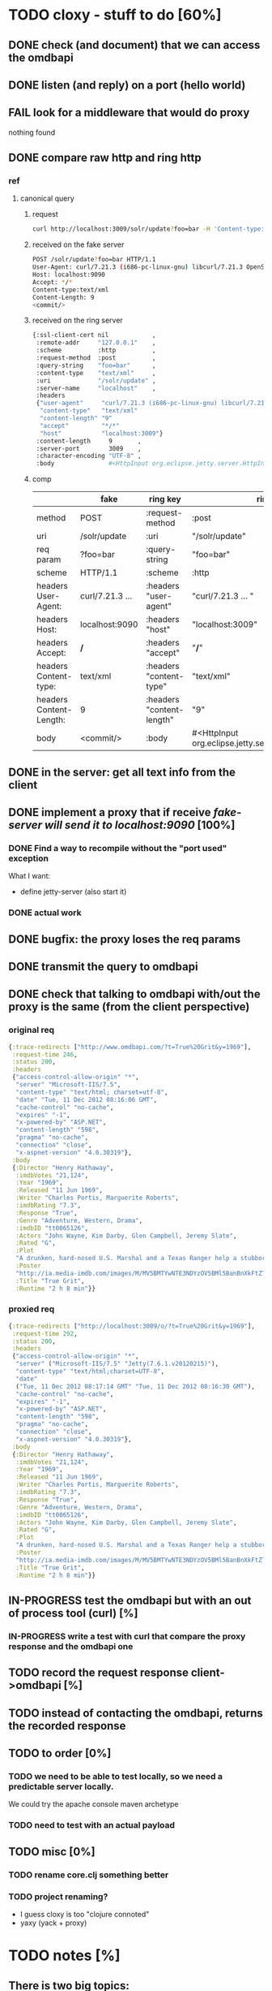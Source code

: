* TODO cloxy - stuff to do [60%]

** DONE check (and document) that we can access the omdbapi
CLOSED: [2012-12-01 Sat 16:41]
** DONE listen (and reply) on a port (hello world)
CLOSED: [2012-12-01 Sat 17:10]
** FAIL look for a middleware that would do proxy
CLOSED: [2012-12-04 Tue 09:17]

nothing found

** DONE compare raw http and ring http
CLOSED: [2012-12-04 Tue 08:45]

*** ref
**** canonical query
***** request
#+begin_src sh
curl http://localhost:3009/solr/update?foo=bar -H 'Content-type:text/xml' --data-binary '<commit/>'
#+end_src
***** received on the fake server
#+begin_src sh
POST /solr/update?foo=bar HTTP/1.1
User-Agent: curl/7.21.3 (i686-pc-linux-gnu) libcurl/7.21.3 OpenSSL/0.9.8o zlib/1.2.3.4 libidn/1.18
Host: localhost:9090
Accept: */*
Content-type:text/xml
Content-Length: 9
<commit/>
#+end_src
***** received on the ring server
#+begin_src sh
{:ssl-client-cert nil            ,
 :remote-addr     "127.0.0.1"    ,
 :scheme          :http          ,
 :request-method  :post          ,
 :query-string    "foo=bar"      ,
 :content-type    "text/xml"     ,
 :uri             "/solr/update" ,
 :server-name     "localhost"    ,
 :headers
 {"user-agent"     "curl/7.21.3 (i686-pc-linux-gnu) libcurl/7.21.3 OpenSSL/0.9.8o zlib/1.2.3.4 libidn/1.18" ,
  "content-type"   "text/xml"                                                                               ,
  "content-length" "9"                                                                                      ,
  "accept"         "*/*"                                                                                    ,
  "host"           "localhost:3009"}                                                                        ,
 :content-length     9       ,
 :server-port        3009    ,
 :character-encoding "UTF-8" ,
 :body               #<HttpInput org.eclipse.jetty.server.HttpInput@9d10ab>}
#+end_src
***** comp
|-------------------------+-----------------+---------------------------+--------------------------------------------------------|
|                         | fake            | ring key                  | ring value                                             |
|-------------------------+-----------------+---------------------------+--------------------------------------------------------|
| method                  | POST            | :request-method           | :post                                                  |
|-------------------------+-----------------+---------------------------+--------------------------------------------------------|
| uri                     | /solr/update    | :uri                      | "/solr/update"                                         |
|-------------------------+-----------------+---------------------------+--------------------------------------------------------|
| req param               | ?foo=bar        | :query-string             | "foo=bar"                                              |
|-------------------------+-----------------+---------------------------+--------------------------------------------------------|
| scheme                  | HTTP/1.1        | :scheme                   | :http                                                  |
|-------------------------+-----------------+---------------------------+--------------------------------------------------------|
| headers User-Agent:     | curl/7.21.3 ... | :headers "user-agent"     | "curl/7.21.3 ... "                                     |
| headers Host:           | localhost:9090  | :headers "host"           | "localhost:3009"                                       |
| headers Accept:         | */*             | :headers "accept"         | "*/*"                                                  |
| headers Content-type:   | text/xml        | :headers "content-type"   | "text/xml"                                             |
| headers Content-Length: | 9               | :headers "content-length" | "9"                                                    |
|-------------------------+-----------------+---------------------------+--------------------------------------------------------|
| body                    | <commit/>       | :body                     | #<HttpInput org.eclipse.jetty.server.HttpInput@9d10ab> |
|-------------------------+-----------------+---------------------------+--------------------------------------------------------|







** DONE in the server: get *all* text info from the client
CLOSED: [2012-12-04 Tue 09:16]
** DONE implement a proxy that if receive /fake-server will send it to localhost:9090/ [100%]
CLOSED: [2012-12-04 Tue 21:08]
*** DONE Find a way to recompile without the "port used" exception
CLOSED: [2012-12-04 Tue 16:15]
What I want:
- define jetty-server (also start it)



*** DONE actual work
CLOSED: [2012-12-04 Tue 21:08]
** DONE bugfix: the proxy loses the req params
CLOSED: [2012-12-10 Mon 07:57]
** DONE transmit the query to omdbapi
CLOSED: [2012-12-11 Tue 09:15]
** DONE check that talking to omdbapi with/out the proxy is the same (from the client perspective)
CLOSED: [2012-12-19 Wed 08:13]

*** original req
#+begin_src clj
{:trace-redirects ["http://www.omdbapi.com/?t=True%20Grit&y=1969"],
 :request-time 246,
 :status 200,
 :headers
 {"access-control-allow-origin" "*",
  "server" "Microsoft-IIS/7.5",
  "content-type" "text/html; charset=utf-8",
  "date" "Tue, 11 Dec 2012 08:16:06 GMT",
  "cache-control" "no-cache",
  "expires" "-1",
  "x-powered-by" "ASP.NET",
  "content-length" "598",
  "pragma" "no-cache",
  "connection" "close",
  "x-aspnet-version" "4.0.30319"},
 :body
 {:Director "Henry Hathaway",
  :imdbVotes "21,124",
  :Year "1969",
  :Released "11 Jun 1969",
  :Writer "Charles Portis, Marguerite Roberts",
  :imdbRating "7.3",
  :Response "True",
  :Genre "Adventure, Western, Drama",
  :imdbID "tt0065126",
  :Actors "John Wayne, Kim Darby, Glen Campbell, Jeremy Slate",
  :Rated "G",
  :Plot
  "A drunken, hard-nosed U.S. Marshal and a Texas Ranger help a stubborn young woman track down her father's murderer in Indian territory.",
  :Poster
  "http://ia.media-imdb.com/images/M/MV5BMTYwNTE3NDYzOV5BMl5BanBnXkFtZTcwNTU5MzY0MQ@@._V1_SX300.jpg",
  :Title "True Grit",
  :Runtime "2 h 8 min"}}
#+end_src

*** proxied req
#+begin_src clojure
{:trace-redirects ["http://localhost:3009/o/?t=True%20Grit&y=1969"],
 :request-time 292,
 :status 200,
 :headers
 {"access-control-allow-origin" "*",
  "server" ("Microsoft-IIS/7.5" "Jetty(7.6.1.v20120215)"),
  "content-type" "text/html;charset=UTF-8",
  "date"
  ("Tue, 11 Dec 2012 08:17:14 GMT" "Tue, 11 Dec 2012 08:16:30 GMT"),
  "cache-control" "no-cache",
  "expires" "-1",
  "x-powered-by" "ASP.NET",
  "content-length" "598",
  "pragma" "no-cache",
  "connection" "close",
  "x-aspnet-version" "4.0.30319"},
 :body
 {:Director "Henry Hathaway",
  :imdbVotes "21,124",
  :Year "1969",
  :Released "11 Jun 1969",
  :Writer "Charles Portis, Marguerite Roberts",
  :imdbRating "7.3",
  :Response "True",
  :Genre "Adventure, Western, Drama",
  :imdbID "tt0065126",
  :Actors "John Wayne, Kim Darby, Glen Campbell, Jeremy Slate",
  :Rated "G",
  :Plot
  "A drunken, hard-nosed U.S. Marshal and a Texas Ranger help a stubborn young woman track down her father's murderer in Indian territory.",
  :Poster
  "http://ia.media-imdb.com/images/M/MV5BMTYwNTE3NDYzOV5BMl5BanBnXkFtZTcwNTU5MzY0MQ@@._V1_SX300.jpg",
  :Title "True Grit",
  :Runtime "2 h 8 min"}}
#+end_src
** IN-PROGRESS test the omdbapi but with an out of process tool (curl) [%]
*** IN-PROGRESS write a test with curl that compare the proxy response and the omdbapi one



** TODO record the request response client->omdbapi [%]

** TODO instead of contacting the omdbapi, returns the recorded response

** TODO to order [0%]

*** TODO we need to be able to test locally, so we need a predictable server locally.

We could try the apache console maven archetype

*** TODO need to test with an actual payload
** TODO misc [0%]
*** TODO rename core.clj something better
*** TODO project renaming?
- I guess cloxy is too "clojure connoted"
- yaxy (yack + proxy)
* TODO notes [%]
** There is two big topics:
*** The proxying

How to be a intermediary server between a (several?) client and a
(several?) server.

How to encode the routing (one proxy, several servers), ...


*** The modification of the HTTP streams

This is ortogonal to the proxying.

How to store them, replay them, ...

